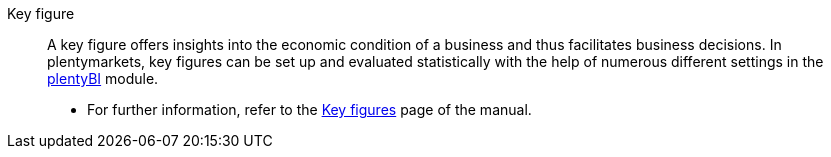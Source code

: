 [#key-figure]
Key figure:: A key figure offers insights into the economic condition of a business and thus facilitates business decisions. In plentymarkets, key figures can be set up and evaluated statistically with the help of numerous different settings in the <<business-decisions/plenty-bi#, plentyBI>> module. +
* For further information, refer to the <<business-decisions/plenty-bi/key-figures#, Key figures>> page of the manual.